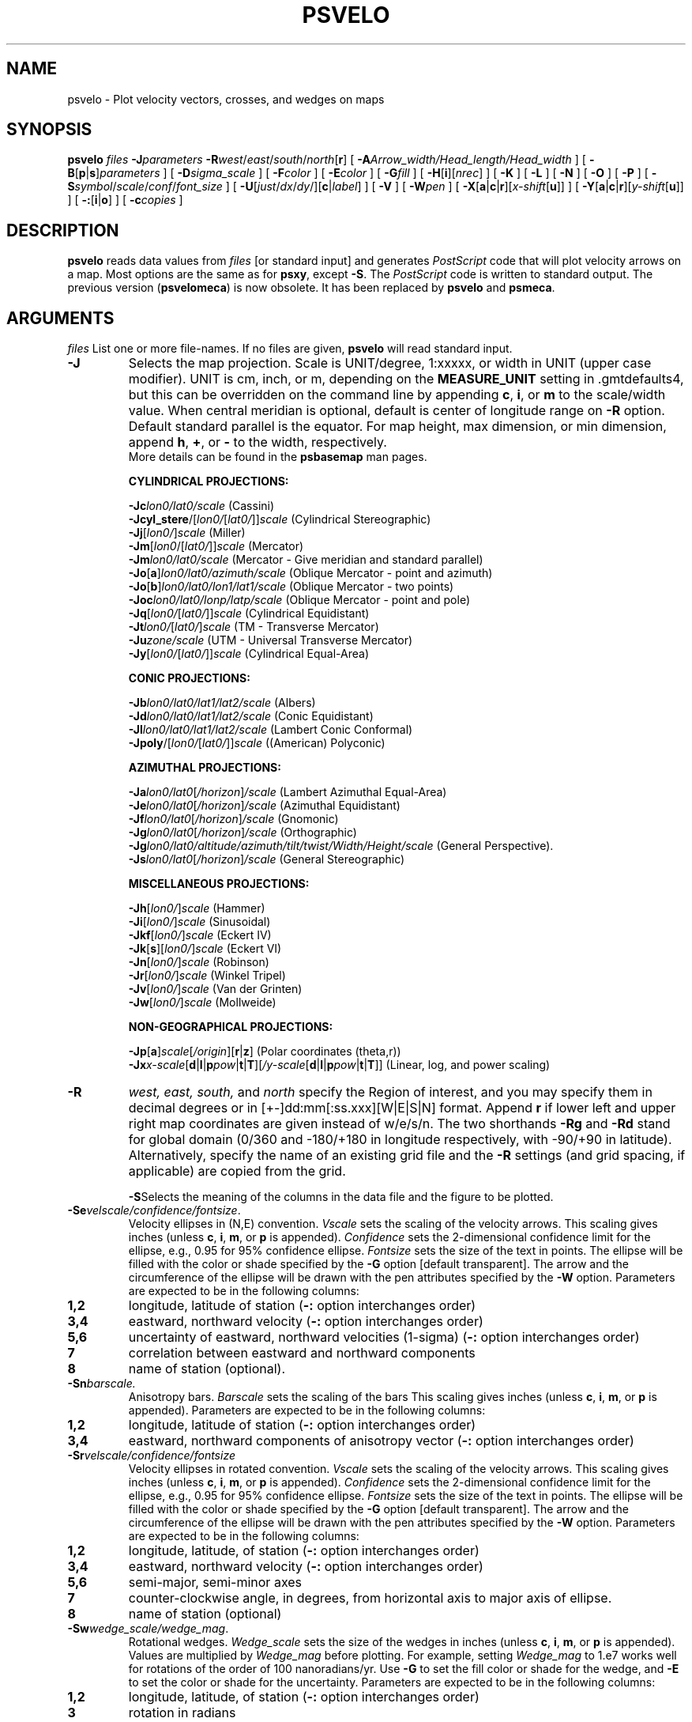.TH PSVELO 1 "1 Jan 2013" "GMT 4.5.9" "Generic Mapping Tools"
.SH NAME
psvelo \- Plot velocity vectors, crosses, and wedges on maps
.SH SYNOPSIS
.br
\fBpsvelo\fP \fIfiles\fP \fB\-J\fP\fIparameters\fP \fB\-R\fP\fIwest\fP/\fIeast\fP/\fIsouth\fP/\fInorth\fP[\fBr\fP] [ \fB\-A\fP\fIArrow_width/Head_length/Head_width\fP ] [ \fB\-B\fP[\fBp\fP|\fBs\fP]\fIparameters\fP ] 
[ \fB\-D\fP\fIsigma_scale\fP ] [ \fB\-F\fP\fIcolor\fP ] 
[ \fB\-E\fP\fIcolor\fP ] [ \fB\-G\fP\fIfill\fP ] [ \fB\-H\fP[\fBi\fP][\fInrec\fP] ] [ \fB\-K\fP ] [ \fB\-L\fP ] [ \fB\-N\fP ] 
[ \fB\-O\fP ] [ \fB\-P\fP ] [ \fB\-S\fP\fIsymbol\fP/\fIscale\fP/\fIconf\fP/\fIfont_size\fP ] [ \fB\-U\fP[\fIjust\fP/\fIdx\fP/\fIdy\fP/][\fBc\fP|\fIlabel\fP] ] 
[ \fB\-V\fP ] [ \fB\-W\fP\fIpen\fP ] [ \fB\-X\fP[\fBa\fP|\fBc\fP|\fBr\fP][\fIx-shift\fP[\fBu\fP]] ] [ \fB\-Y\fP[\fBa\fP|\fBc\fP|\fBr\fP][\fIy-shift\fP[\fBu\fP]] ] [ \fB\-:\fP[\fBi\fP|\fBo\fP] ] [ \fB\-c\fP\fIcopies\fP ]
.SH DESCRIPTION
.br
\fBpsvelo\fP \fRreads data values from \fIfiles\fP [or standard input]
and generates \fIPostScript\fP code that will plot 
velocity arrows on a map.  Most options are the same as for \fBpsxy\fP,
except \fB\-S\fP.  The \fIPostScript\fP code is written to standard
output. The previous version (\fBpsvelomeca\fP) is now obsolete. It has
been replaced by \fBpsvelo\fP and \fBpsmeca\fP.
.br
.sp
.SH ARGUMENTS
\fIfiles\fP
List one or more file-names. If no files are given, \fBpsvelo\fP will read standard input.
.TP
\fB\-J\fP
Selects the map projection. Scale is UNIT/degree, 1:xxxxx, or width in UNIT (upper case modifier).
UNIT is cm, inch, or m, depending on the \fBMEASURE_UNIT\fP setting in \.gmtdefaults4, but this can be
overridden on the command line by appending \fBc\fP, \fBi\fP, or \fBm\fP to the scale/width value.
When central meridian is optional, default is center of longitude range on \fB\-R\fP option.
Default standard parallel is the equator.
For map height, max dimension, or min dimension, append \fBh\fP, \fB+\fP, or \fB-\fP to the width,
respectively.
.br
More details can be found in the \fBpsbasemap\fP man pages.
.br
.sp
\fBCYLINDRICAL PROJECTIONS:\fP
.br
.sp
\fB\-Jc\fP\fIlon0/lat0/scale\fP (Cassini)
.br
\fB\-Jcyl_stere\fP/[\fIlon0/\fP[\fIlat0/\fP]]\fIscale\fP (Cylindrical Stereographic)
.br
\fB\-Jj\fP[\fIlon0/\fP]\fIscale\fP (Miller)
.br
\fB\-Jm\fP[\fIlon0\fP/[\fIlat0/\fP]]\fIscale\fP (Mercator)
.br
\fB\-Jm\fP\fIlon0/lat0/scale\fP (Mercator - Give meridian and standard parallel)
.br
\fB\-Jo\fP[\fBa\fP]\fIlon0/lat0/azimuth/scale\fP (Oblique Mercator - point and azimuth)
.br
\fB\-Jo\fP[\fBb\fP]\fIlon0/lat0/lon1/lat1/scale\fP (Oblique Mercator - two points)
.br
\fB\-Joc\fP\fIlon0/lat0/lonp/latp/scale\fP (Oblique Mercator - point and pole)
.br
\fB\-Jq\fP[\fIlon0/\fP[\fIlat0/\fP]]\fIscale\fP (Cylindrical Equidistant)
.br
\fB\-Jt\fP\fIlon0/\fP[\fIlat0/\fP]\fIscale\fP (TM - Transverse Mercator)
.br
\fB\-Ju\fP\fIzone/scale\fP (UTM - Universal Transverse Mercator)
.br
\fB\-Jy\fP[\fIlon0/\fP[\fIlat0/\fP]]\fIscale\fP (Cylindrical Equal-Area) 
.br
.sp
\fBCONIC PROJECTIONS:\fP
.br
.sp
\fB\-Jb\fP\fIlon0/lat0/lat1/lat2/scale\fP (Albers)
.br
\fB\-Jd\fP\fIlon0/lat0/lat1/lat2/scale\fP (Conic Equidistant)
.br
\fB\-Jl\fP\fIlon0/lat0/lat1/lat2/scale\fP (Lambert Conic Conformal)
.br
\fB\-Jpoly\fP/[\fIlon0/\fP[\fIlat0/\fP]]\fIscale\fP ((American) Polyconic)
.br
.sp
\fBAZIMUTHAL PROJECTIONS:\fP
.br
.sp
\fB\-Ja\fP\fIlon0/lat0\fP[\fI/horizon\fP]\fI/scale\fP (Lambert Azimuthal Equal-Area)
.br
\fB\-Je\fP\fIlon0/lat0\fP[\fI/horizon\fP]\fI/scale\fP (Azimuthal Equidistant)
.br
\fB\-Jf\fP\fIlon0/lat0\fP[\fI/horizon\fP]\fI/scale\fP (Gnomonic)
.br
\fB\-Jg\fP\fIlon0/lat0\fP[\fI/horizon\fP]\fI/scale\fP (Orthographic)
.br
\fB\-Jg\fP\fIlon0/lat0/altitude/azimuth/tilt/twist/Width/Height/scale\fP (General Perspective).
.br
\fB\-Js\fP\fIlon0/lat0\fP[\fI/horizon\fP]\fI/scale\fP (General Stereographic)
.br
.sp
\fBMISCELLANEOUS PROJECTIONS:\fP
.br
.sp
\fB\-Jh\fP[\fIlon0/\fP]\fIscale\fP (Hammer)
.br
\fB\-Ji\fP[\fIlon0/\fP]\fIscale\fP (Sinusoidal)
.br
\fB\-Jkf\fP[\fIlon0/\fP]\fIscale\fP (Eckert IV)
.br
\fB\-Jk\fP[\fBs\fP][\fIlon0/\fP]\fIscale\fP (Eckert VI)
.br
\fB\-Jn\fP[\fIlon0/\fP]\fIscale\fP (Robinson)
.br
\fB\-Jr\fP[\fIlon0/\fP]\fIscale\fP (Winkel Tripel)
.br
\fB\-Jv\fP[\fIlon0/\fP]\fIscale\fP (Van der Grinten)
.br
\fB\-Jw\fP[\fIlon0/\fP]\fIscale\fP (Mollweide)
.br
.sp
\fBNON-GEOGRAPHICAL PROJECTIONS:\fP
.br
.sp
\fB\-Jp\fP[\fBa\fP]\fIscale\fP[\fI/origin\fP][\fBr\fP|\fBz\fP] (Polar coordinates (theta,r))
.br
\fB\-Jx\fP\fIx-scale\fP[\fBd\fP|\fBl\fP|\fBp\fP\fIpow\fP|\fBt\fP|\fBT\fP][\fI/y-scale\fP[\fBd\fP|\fBl\fP|\fBp\fP\fIpow\fP|\fBt\fP|\fBT\fP]] (Linear, log, and power scaling)
.br
.TP
\fB\-R\fP
\fIwest, east, south,\fP and \fInorth\fP specify the Region of interest, and you may specify them
in decimal degrees or in [+-]dd:mm[:ss.xxx][W|E|S|N] format.  Append \fBr\fP if lower left and upper right
map coordinates are given instead of w/e/s/n.  The two shorthands \fB\-Rg\fP and \fB\-Rd\fP stand for global domain
(0/360 and -180/+180 in longitude respectively, with -90/+90 in latitude). Alternatively, specify the name
of an existing grid file and the \fB\-R\fP settings (and grid spacing, if applicable) are copied from the grid.
.br
.sp
\fB\-S\fPSelects the meaning of the columns in the data file and the
figure to be plotted.
.br
.sp
.TP
\fB\-Se\fP\fIvelscale/confidence/fontsize\fP.
Velocity ellipses in
(N,E) convention.  \fIVscale\fP sets the scaling of the velocity arrows.
This scaling gives inches (unless \fBc\fP, \fBi\fP, \fBm\fP, or \fBp\fP is appended).
\fIConfidence\fP sets the 2-dimensional confidence limit for
the ellipse, e.g., 0.95 for 95% confidence ellipse.  \fIFontsize\fP
sets the size of the text in points.  The ellipse will be filled with
the color or shade specified by the \fB\-G\fP option [default
transparent].  The arrow and the circumference of the ellipse will be
drawn with the pen attributes specified by the \fB\-W\fP option.
Parameters are expected to be in the following columns:
.TP
.B 1,2
longitude, latitude of station (\fB\-:\fP option interchanges order)
.TP
.B 3,4
eastward, northward velocity (\fB\-:\fP option interchanges order)
.TP
.B 5,6
uncertainty of eastward, northward velocities (1-sigma) (\fB\-:\fP
option interchanges order)
.TP
.B 7
correlation between eastward and northward components
.TP
.B 8
name of station (optional).
.br
.sp
.TP
\fB\-Sn\fP\fIbarscale.\fP
Anisotropy bars.  \fIBarscale\fP sets the scaling of the bars
This scaling gives inches (unless \fBc\fP, \fBi\fP, \fBm\fP, or \fBp\fP is appended).
Parameters are expected to be in the following columns:
.TP
.B 1,2
longitude, latitude of station (\fB\-:\fP option interchanges order)
.TP
.B 3,4
eastward, northward components of anisotropy vector (\fB\-:\fP option interchanges order)
.br
.br
.sp
.TP
\fB\-Sr\fP\fIvelscale/confidence/fontsize\fP
Velocity ellipses in rotated convention.  \fIVscale\fP sets the scaling of the velocity
arrows. This scaling gives inches (unless \fBc\fP, \fBi\fP, \fBm\fP, or \fBp\fP is appended).
\fIConfidence\fP sets the 2-dimensional confidence limit for
the ellipse, e.g., 0.95 for 95% confidence ellipse.  \fIFontsize\fP
sets the size of the text in points.
The ellipse will be filled with the color or shade specified by the \fB\-G\fP option
[default transparent].  The arrow and the circumference of the ellipse will
be drawn with the pen attributes specified by the \fB\-W\fP option.
Parameters are expected to be in
the following columns:
.TP
.B 1,2
longitude, latitude, of station (\fB\-:\fP option interchanges order)
.TP
.B 3,4
eastward, northward velocity (\fB\-:\fP option interchanges order)
.TP
.B 5,6
semi-major, semi-minor axes
.TP
.B 7
counter-clockwise angle, in degrees, from horizontal axis to major axis of ellipse.
.TP
.B 8
name of station (optional)
.br
.sp
.TP
\fB\-Sw\fP\fIwedge_scale/wedge_mag\fP.
Rotational wedges.
\fIWedge_scale\fP sets the size of the wedges in inches
(unless \fBc\fP, \fBi\fP, \fBm\fP, or \fBp\fP is appended).  Values are
multiplied by \fIWedge_mag\fP before plotting.  For example, setting
\fIWedge_mag\fP to 1.e7 works well for rotations of the order of 100
nanoradians/yr.  Use \fB\-G\fP to set the fill color or shade for the
wedge, and \fB\-E\fP to set the color or shade for the uncertainty.
Parameters are expected to be in the following columns:
.TP
.B 1,2
longitude, latitude, of station (\fB\-:\fP option interchanges order)
.TP
.B 3
rotation in radians
.TP
.B 4
rotation uncertainty in radians
.br
.sp
.TP
\fB\-Sx\fP\fIcross_scale\fP
gives Strain crosses.  \fICross_scale\fP sets the
size of the cross in inches (unless \fBc\fP, \fBi\fP, \fBm\fP, or \fBp\fP 
is appended).  Parameters are expected to be in the
following columns:
.TP
.B 1,2
longitude, latitude, of station (\fB\-:\fP option interchanges order)
.TP
.B 3
eps1, the most extensional eigenvalue of strain tensor, with extension taken positive.
.TP
.B 4
eps2, the most compressional eigenvalue of strain tensor, with extension taken positive.
.TP
.B 5
azimuth of eps2 in degrees CW from North.
.br
.sp
.br
.SH OPTIONS
No space between the option flag and the associated arguments.
.br
.TP
\fB\-A\fP
\fIArrow_width/Head_length/Head_width \fP
Size of arrow in inches.  [Default is 0.03/0.12/0.09].
.TP
\fB\-B\fP
Sets map boundary annotation and tickmark intervals; see the
\fBpsbasemap\fP man page for all the details.
.TP
\fB\-D\fP
\fISigma_scale \fP
can be used to rescale the uncertainties of velocities (\fB\-Se\fP and
\fB\-Sr\fP) and rotations (\fB\-Sw\fP).  Can be combined with the
\fIconfidence \fP variable.
.br
.TP
\fB\-F\fP\fIfill\fP
\fRSets the color or shade used for frame and annotation. [Default is 0/0/0 (black)]
.br
.TP
\fB\-E\fP\fIfill\fP
\fRSets the color or shade used for filling uncertainty wedges (\fB\-Sw\fP)
or velocity error ellipses (\fB\-Se\fP or \fB\-Sr\fP).  [If \fB\-E\fP is not
specified, the uncertainty regions will be transparent.]
.br
.TP
\fB\-G\fP\fIfill\fP
Specify color (for symbols/polygons) or pattern (for polygons).
Set the shade (0\-255) or color (r/g/b) [Default is
0/0/0].  Optionally, specify \fB\-Gp\fP\fIicon_size/pattern\fP, where
\fIpattern\fP gives the number of the image pattern (1-90) OR the name
of a icon-format file.  \fIicon_size\fP sets the unit size in inches.
To invert black and white pixels, use \fB\-GP\fP instead of
\fB\-Gp\fP.  See \fBpspatterns\fP for information on individual
patterns.
.TP
\fB\-H\fP
Input file(s) has header record(s).  If used, the default number of header records is \fBN_HEADER_RECS\fP.
Use \fB\-Hi\fP if only input data should have header records [Default will write out header records if the
input data have them]. Blank lines and lines starting with # are always skipped.
.TP
\fB\-K\fP
More \fIPostScript\fP code will be appended later [Default terminates the plot system].
.TP
\fB\-L\fP
\fRDraw lines.  Ellipses and fault planes will have their outlines drawn using current pen (see \fB\-W\fP).
.br
.TP
\fB\-N\fP
\fRDo \fBNOT\fP skip symbols that fall outside the frame boundary specified by \fB\-R\fP.
 [Default plots symbols inside frame only].
.TP
\fB\-O\fP
Selects Overlay plot mode [Default initializes a new plot system].
.TP
\fB\-P\fP
Selects Portrait plotting mode [Default is Landscape, see \fBgmtdefaults\fP to change this].
.TP
\fB\-U\fP
Draw Unix System time stamp on plot.
By adding \fIjust/dx/dy/\fP, the user may specify the justification of the stamp and
where the stamp should fall on the page relative to lower left corner of the plot.
For example, BL/0/0 will align the lower left corner of the time stamp with the lower left corner of the plot.
Optionally, append a \fIlabel\fP, or \fBc\fP (which will plot the command string.).
The \fBGMT\fP parameters \fBUNIX_TIME\fP, \fBUNIX_TIME_POS\fP, and \fBUNIX_TIME_FORMAT\fP can affect the appearance;
see the \fBgmtdefaults\fP man page for details.
The time string will be in the locale set by the environment variable \fBTZ\fP (generally local time).
.TP
\fB\-V\fP
Selects verbose mode, which will send progress reports to stderr [Default runs "silently"].
.TP
\fB\-W\fP
\fRSet pen attributes for velocity arrows, ellipse circumference and fault plane edges.
 [Defaults: width = 1, color = 0/0/0, texture = solid].
.TP
\fB\-X\fP \fB\-Y\fP
Shift plot origin relative to the current origin by (\fIx-shift,y-shift\fP) and
optionally append the length unit (\fBc\fP, \fBi\fP, \fBm\fP, \fBp\fP).
You can prepend \fBa\fP to shift the origin back to the original position after plotting,
or prepend  \fBr\fP [Default] to reset the current origin to the new location.
If \fB\-O\fP is used then the default (\fIx-shift,y-shift\fP) is (0,0), otherwise it is
(r1i, r1i) or (r2.5c, r2.5c).
Alternatively, give \fBc\fP to align the center coordinate (x or y) of the plot with the center of the page
based on current page size.
.TP
\fB\-:\fP
Toggles between (longitude,latitude) and (latitude,longitude) input and/or output.  [Default is (longitude,latitude)].
Append \fBi\fP to select input only or \fBo\fP to select output only.  [Default affects both].
.TP
\fB\-c\fP
Specifies the number of plot copies. [Default is 1].
.SH EXAMPLES
.sp
The following should make big red arrows with green ellipses, outlined
in red.  Note that the 39% confidence scaling will give an ellipse which
fits inside a rectangle of dimension Esig by Nsig.
.br
.sp
\fBpsvelo\fP << END \fB\-H\fP2 \fB\-R\fP-10/10/-10/10 \fB\-W\fP0.25p,red
\fB\-G\fPgreen \fB\-L\fP \fB\-Se\fP0.2/0.39/18 \fB\-B\fP1g1 \fB\-Jx\fP0.4/0.4
\fB\-A\fP0.1/0.3/0.3 \fB\-P\fP \fB\-V\fP  >! test.ps
.br
  Long.   Lat.   Evel   Nvel   Esig   Nsig  CorEN SITE
.br
  (deg)  (deg)    (mm/yr)        (mm/yr)
.br
   0.    -8.     0.0    0.0     4.0    6.0  0.500  4x6
.br
  -8.     5.     3.0    3.0     0.0    0.0  0.500  3x3
.br
   0.     0.     4.0    6.0     4.0    6.0  0.500
.br
  -5.    -5.     6.0    4.0     6.0    4.0  0.500  6x4
.br
   5.     0.    -6.0    4.0     6.0    4.0 -0.500  -6x4
.br
   0.    -5.     6.0   -4.0     6.0    4.0 -0.500  6x-4
.br
END
.br
This example should plot some residual rates of rotation in the
Western Transverse Ranges, California.  The wedges will be
dark gray, with light gray wedges to represent the 2-sigma
uncertainties.
.br
.sp
\fBpsvelo\fP <<END \fB\-Sw\fP0.4/1.e7 \fB\-W\fP0.75p \fB\-G\fPdarkgray \fB\-E\fPlightgray \fB\-H\fP1 \fB\-D\fP2
\fB\-Jm\fP2.2 \fB\-R\fP240./243./32.5/34.75 \fB\-B\fPf10ma60m/WeSn \fB\-P\fP >! test.ps
.br
 lon     lat    spin(rad/yr) spin_sigma (rad/yr)
.br
241.4806 34.2073  5.65E-08 1.17E-08
.br
241.6024 34.4468 -4.85E-08 1.85E-08
.br
241.0952 34.4079  4.46E-09 3.07E-08
.br
241.2542 34.2581  1.28E-07 1.59E-08
.br
242.0593 34.0773 -6.62E-08 1.74E-08
.br
241.0553 34.5369 -2.38E-07 4.27E-08
.br
241.1993 33.1894 -2.99E-10 7.64E-09
.br
241.1084 34.2565  2.17E-08 3.53E-08
.br
END
.br
.sp
.SH "SEE ALSO"
.IR GMT (1),
.IR psbasemap (1),
.IR psxy (1)
.SH REFERENCES
.br
\fRBomford, G., Geodesy, 4th ed., Oxford University Press, 1980.
.SH AUTHORS
Kurt Feigl
.br
CNRS UMR 5562
.br
Toulouse, France
.br
(Kurt.Feigl@.cnes.fr)
.br
.br
Genevieve Patau
.br
CNRS UMR 7580
.br
Seismology Dept.
.br
Institut de Physique du Globe de Paris
.br
(patau@ipgp.jussieu.fr)
